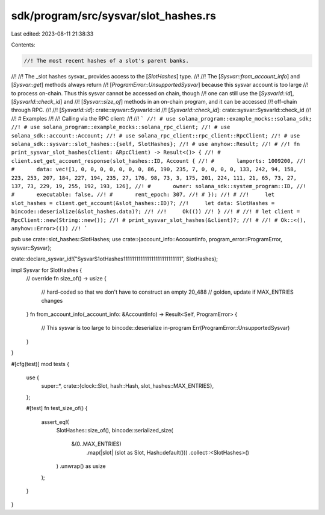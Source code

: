 sdk/program/src/sysvar/slot_hashes.rs
=====================================

Last edited: 2023-08-11 21:38:33

Contents:

.. code-block:: rs

    //! The most recent hashes of a slot's parent banks.
//!
//! The _slot hashes sysvar_ provides access to the [`SlotHashes`] type.
//!
//! The [`Sysvar::from_account_info`] and [`Sysvar::get`] methods always return
//! [`ProgramError::UnsupportedSysvar`] because this sysvar account is too large
//! to process on-chain. Thus this sysvar cannot be accessed on chain, though
//! one can still use the [`SysvarId::id`], [`SysvarId::check_id`] and
//! [`Sysvar::size_of`] methods in an on-chain program, and it can be accessed
//! off-chain through RPC.
//!
//! [`SysvarId::id`]: crate::sysvar::SysvarId::id
//! [`SysvarId::check_id`]: crate::sysvar::SysvarId::check_id
//!
//! # Examples
//!
//! Calling via the RPC client:
//!
//! ```
//! # use solana_program::example_mocks::solana_sdk;
//! # use solana_program::example_mocks::solana_rpc_client;
//! # use solana_sdk::account::Account;
//! # use solana_rpc_client::rpc_client::RpcClient;
//! # use solana_sdk::sysvar::slot_hashes::{self, SlotHashes};
//! # use anyhow::Result;
//! #
//! fn print_sysvar_slot_hashes(client: &RpcClient) -> Result<()> {
//! #   client.set_get_account_response(slot_hashes::ID, Account {
//! #       lamports: 1009200,
//! #       data: vec![1, 0, 0, 0, 0, 0, 0, 0, 86, 190, 235, 7, 0, 0, 0, 0, 133, 242, 94, 158, 223, 253, 207, 184, 227, 194, 235, 27, 176, 98, 73, 3, 175, 201, 224, 111, 21, 65, 73, 27, 137, 73, 229, 19, 255, 192, 193, 126],
//! #       owner: solana_sdk::system_program::ID,
//! #       executable: false,
//! #       rent_epoch: 307,
//! # });
//! #
//!     let slot_hashes = client.get_account(&slot_hashes::ID)?;
//!     let data: SlotHashes = bincode::deserialize(&slot_hashes.data)?;
//!
//!     Ok(())
//! }
//! #
//! # let client = RpcClient::new(String::new());
//! # print_sysvar_slot_hashes(&client)?;
//! #
//! # Ok::<(), anyhow::Error>(())
//! ```

pub use crate::slot_hashes::SlotHashes;
use crate::{account_info::AccountInfo, program_error::ProgramError, sysvar::Sysvar};

crate::declare_sysvar_id!("SysvarS1otHashes111111111111111111111111111", SlotHashes);

impl Sysvar for SlotHashes {
    // override
    fn size_of() -> usize {
        // hard-coded so that we don't have to construct an empty
        20_488 // golden, update if MAX_ENTRIES changes
    }
    fn from_account_info(_account_info: &AccountInfo) -> Result<Self, ProgramError> {
        // This sysvar is too large to bincode::deserialize in-program
        Err(ProgramError::UnsupportedSysvar)
    }
}

#[cfg(test)]
mod tests {
    use {
        super::*,
        crate::{clock::Slot, hash::Hash, slot_hashes::MAX_ENTRIES},
    };

    #[test]
    fn test_size_of() {
        assert_eq!(
            SlotHashes::size_of(),
            bincode::serialized_size(
                &(0..MAX_ENTRIES)
                    .map(|slot| (slot as Slot, Hash::default()))
                    .collect::<SlotHashes>()
            )
            .unwrap() as usize
        );
    }
}


